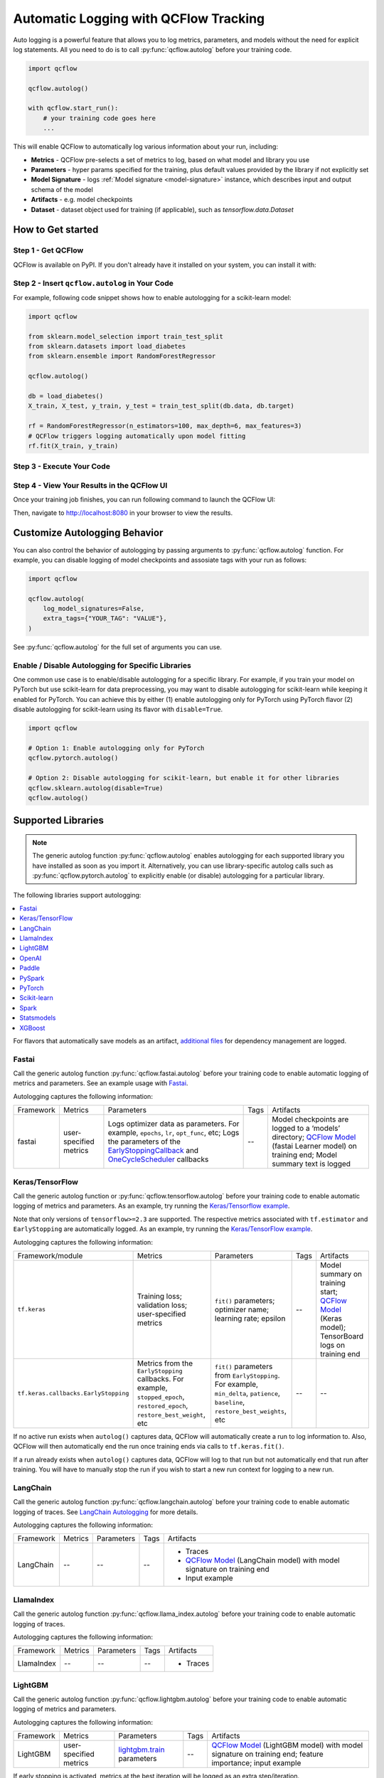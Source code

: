 .. _automatic-logging:

======================================
Automatic Logging with QCFlow Tracking
======================================
Auto logging is a powerful feature that allows you to log metrics, parameters, and models without the need for explicit log statements. All you need to do is to call
:py:func:`qcflow.autolog` before your training code. 

.. code-block:: python

    import qcflow

    qcflow.autolog()

    with qcflow.start_run():
        # your training code goes here
        ...

This will enable QCFlow to automatically log various information about your run, including:

* **Metrics** - QCFlow pre-selects a set of metrics to log, based on what model and library you use
* **Parameters** - hyper params specified for the training, plus default values provided by the library if not explicitly set
* **Model Signature** - logs :ref:`Model signature <model-signature>` instance, which describes input and output schema of the model
* **Artifacts** -  e.g. model checkpoints
* **Dataset** - dataset object used for training (if applicable), such as `tensorflow.data.Dataset`


How to Get started
==================

Step 1 - Get QCFlow
-------------------

QCFlow is available on PyPI. If you don't already have it installed on your system, you can install it with:

.. code-section::

    .. code-block:: bash
        :name: download-qcflow

        pip install qcflow

Step 2 - Insert ``qcflow.autolog`` in Your Code
-----------------------------------------------

For example, following code snippet shows how to enable autologging for a scikit-learn model:

.. code-block:: python

    import qcflow

    from sklearn.model_selection import train_test_split
    from sklearn.datasets import load_diabetes
    from sklearn.ensemble import RandomForestRegressor

    qcflow.autolog()

    db = load_diabetes()
    X_train, X_test, y_train, y_test = train_test_split(db.data, db.target)

    rf = RandomForestRegressor(n_estimators=100, max_depth=6, max_features=3)
    # QCFlow triggers logging automatically upon model fitting
    rf.fit(X_train, y_train)

Step 3 - Execute Your Code
--------------------------

.. code-section::

    .. code-block:: bash
        :name: execute code

        python YOUR_ML_CODE.py


Step 4 - View Your Results in the QCFlow UI
-------------------------------------------

Once your training job finishes, you can run following command to launch the QCFlow UI:

.. code-section::

    .. code-block:: bash
        :name: view-results

        qcflow ui --port 8080

Then, navigate to `http://localhost:8080 <http://localhost:8080>`_ in your browser to view the results.

Customize Autologging Behavior
==============================

You can also control the behavior of autologging by passing arguments to :py:func:`qcflow.autolog` function.
For example, you can disable logging of model checkpoints and assosiate tags with your run as follows:

.. code-block:: python

    import qcflow

    qcflow.autolog(
        log_model_signatures=False,
        extra_tags={"YOUR_TAG": "VALUE"},
    )

See :py:func:`qcflow.autolog` for the full set of arguments you can use.

Enable / Disable Autologging for Specific Libraries
---------------------------------------------------
One common use case is to enable/disable autologging for a specific library. For example, if you train your model on PyTorch but use scikit-learn 
for data preprocessing, you may want to disable autologging for scikit-learn while keeping it enabled for PyTorch. You can achieve this by either 
(1) enable autologging only for PyTorch using PyTorch flavor (2) disable autologging for scikit-learn using its flavor with ``disable=True``.

.. code-block:: python

    import qcflow

    # Option 1: Enable autologging only for PyTorch
    qcflow.pytorch.autolog()

    # Option 2: Disable autologging for scikit-learn, but enable it for other libraries
    qcflow.sklearn.autolog(disable=True)
    qcflow.autolog()

Supported Libraries
===================

.. note::

    The generic autolog function :py:func:`qcflow.autolog` enables autologging for each supported library you have installed as soon as you import it.
    Alternatively, you can use library-specific autolog calls such as :py:func:`qcflow.pytorch.autolog` to explicitly enable (or disable) autologging for a particular library.

The following libraries support autologging:

.. contents::
  :local:
  :depth: 1

For flavors that automatically save models as an artifact, `additional files <https://qcflow.org/docs/latest/models.html#storage-format>`_ for dependency management are logged.

.. _autolog-fastai:

Fastai
------

Call the generic autolog function :py:func:`qcflow.fastai.autolog` before your training code to enable automatic logging of metrics and parameters.
See an example usage with `Fastai <https://github.com/qcflow/qcflow/tree/master/examples/fastai>`_.

Autologging captures the following information:

.. _EarlyStoppingCallback: https://docs.fast.ai/callbacks.html#EarlyStoppingCallback
.. _OneCycleScheduler: https://docs.fast.ai/callbacks.html#OneCycleScheduler

+-----------+------------------------+----------------------------------------------------------+---------------+-----------------------------------------------------------------------------------------------------------------------------------------------------------------------+
| Framework | Metrics                | Parameters                                               | Tags          | Artifacts                                                                                                                                                             |
+-----------+------------------------+----------------------------------------------------------+---------------+-----------------------------------------------------------------------------------------------------------------------------------------------------------------------+
| fastai    | user-specified metrics | Logs optimizer data as parameters. For example,          |  --           | Model checkpoints are logged to a ‘models’ directory; `QCFlow Model`_ (fastai Learner model) on training end; Model summary text is logged                            |
|           |                        | ``epochs``, ``lr``, ``opt_func``, etc;                   |               |                                                                                                                                                                       |
|           |                        | Logs the parameters of the `EarlyStoppingCallback`_ and  |               |                                                                                                                                                                       |
|           |                        | `OneCycleScheduler`_ callbacks                           |               |                                                                                                                                                                       |
+-----------+------------------------+----------------------------------------------------------+---------------+-----------------------------------------------------------------------------------------------------------------------------------------------------------------------+


.. _autolog-keras:

Keras/TensorFlow
----------------
Call the generic autolog function or :py:func:`qcflow.tensorflow.autolog` before your training code to enable automatic logging of metrics and parameters. As an example, try running the `Keras/Tensorflow example <https://github.com/qcflow/qcflow/blob/master/examples/keras/train.py>`_.

Note that only versions of ``tensorflow>=2.3`` are supported.
The respective metrics associated with ``tf.estimator`` and ``EarlyStopping`` are automatically logged.
As an example, try running the `Keras/TensorFlow example <https://github.com/qcflow/qcflow/blob/master/examples/keras/train.py>`_.

Autologging captures the following information:

+------------------------------------------+------------------------------------------------------------+-------------------------------------------------------------------------------------+---------------+-----------------------------------------------------------------------------------------------------------------------------------------------+
| Framework/module                         | Metrics                                                    | Parameters                                                                          | Tags          | Artifacts                                                                                                                                     |
+------------------------------------------+------------------------------------------------------------+-------------------------------------------------------------------------------------+---------------+-----------------------------------------------------------------------------------------------------------------------------------------------+
| ``tf.keras``                             | Training loss; validation loss; user-specified metrics     | ``fit()`` parameters; optimizer name; learning rate; epsilon                        | --            | Model summary on training start; `QCFlow Model <https://qcflow.org/docs/latest/models.html>`_ (Keras model); TensorBoard logs on training end |
+------------------------------------------+------------------------------------------------------------+-------------------------------------------------------------------------------------+---------------+-----------------------------------------------------------------------------------------------------------------------------------------------+
| ``tf.keras.callbacks.EarlyStopping``     | Metrics from the ``EarlyStopping`` callbacks. For example, | ``fit()`` parameters from ``EarlyStopping``.                                        | --            | --                                                                                                                                            |
|                                          | ``stopped_epoch``, ``restored_epoch``,                     | For example, ``min_delta``, ``patience``, ``baseline``,                             |               |                                                                                                                                               |
|                                          | ``restore_best_weight``, etc                               | ``restore_best_weights``, etc                                                       |               |                                                                                                                                               |
+------------------------------------------+------------------------------------------------------------+-------------------------------------------------------------------------------------+---------------+-----------------------------------------------------------------------------------------------------------------------------------------------+

If no active run exists when ``autolog()`` captures data, QCFlow will automatically create a run to log information to.
Also, QCFlow will then automatically end the run once training ends via calls to ``tf.keras.fit()``.

If a run already exists when ``autolog()`` captures data, QCFlow will log to that run but not automatically end that run after training. You will have to manually stop the run if you wish to start a new run context for logging to a new run.

.. _autolog-langchain:

LangChain
---------

Call the generic autolog function :py:func:`qcflow.langchain.autolog` before your training code to enable automatic logging of traces. See `LangChain Autologging <../llms/langchain/autologging.html>`_ for more details.

Autologging captures the following information:

+-----------+-------------+----------------+---------------+---------------------------------------------------------------------------------+
| Framework | Metrics     | Parameters     | Tags          | Artifacts                                                                       |
+-----------+-------------+----------------+---------------+---------------------------------------------------------------------------------+
| LangChain | --          | --             |  --           | - Traces                                                                        |
|           |             |                |               | - `QCFlow Model`_ (LangChain model) with model signature on training end        |
|           |             |                |               | - Input example                                                                 |
+-----------+-------------+----------------+---------------+---------------------------------------------------------------------------------+

.. _autolog-llamaindex:

LlamaIndex
----------

Call the generic autolog function :py:func:`qcflow.llama_index.autolog` before your training code to enable automatic logging of traces. 

Autologging captures the following information:

+-----------+-------------+----------------+---------------+---------------------------------------------------------------------------------+
| Framework | Metrics     | Parameters     | Tags          | Artifacts                                                                       |
+-----------+-------------+----------------+---------------+---------------------------------------------------------------------------------+
| LlamaIndex| --          | --             |  --           | - Traces                                                                        |
+-----------+-------------+----------------+---------------+---------------------------------------------------------------------------------+

.. _autolog-lightgbm:

LightGBM
--------
Call the generic autolog function :py:func:`qcflow.lightgbm.autolog` before your training code to enable automatic logging of metrics and parameters.

Autologging captures the following information:

+-----------+------------------------+------------------------------+---------------+-----------------------------------------------------------------------------------------------------------+
| Framework | Metrics                | Parameters                   | Tags          | Artifacts                                                                                                 |
+-----------+------------------------+------------------------------+---------------+-----------------------------------------------------------------------------------------------------------+
| LightGBM  | user-specified metrics | `lightgbm.train`_ parameters | --            | `QCFlow Model`_ (LightGBM model) with model signature on training end; feature importance; input example  |
+-----------+------------------------+------------------------------+---------------+-----------------------------------------------------------------------------------------------------------+

If early stopping is activated, metrics at the best iteration will be logged as an extra step/iteration.

.. _lightgbm.train: https://lightgbm.readthedocs.io/en/latest/pythonapi/lightgbm.train.html#lightgbm-train

.. _autolog-openai:

OpenAI
------

Call the generic autolog function :py:func:`qcflow.openai.autolog` before your training code to enable automatic logging of artifacts.
See an example usage with `OpenAI <https://github.com/qcflow/qcflow/tree/master/examples/openai>`_.

Autologging captures the following information:

+-----------+-------------+----------------+---------------+------------------------------------------------------------------------------+
| Framework | Metrics     | Parameters     | Tags          | Artifacts                                                                    |
+-----------+-------------+----------------+---------------+------------------------------------------------------------------------------+
| OpenAI    | --          | --             |  --           | - `QCFlow Model`_ (OpenAI model) with model signature on training end        |
|           |             |                |               | - Input example                                                              |
+-----------+-------------+----------------+---------------+------------------------------------------------------------------------------+

.. _autolog-paddle:

Paddle
------
Call the generic autolog function :py:func:`qcflow.paddle.autolog` before your training code to enable automatic logging of metrics and parameters.

Autologging captures the following information:

+-----------+------------------------+--------------------------------+---------------+---------------------------------------------------------------------------------------------------------+
| Framework | Metrics                | Parameters                     | Tags          | Artifacts                                                                                               |
+-----------+------------------------+--------------------------------+---------------+---------------------------------------------------------------------------------------------------------+
| Paddle    | user-specified metrics | `paddle.Model.fit`_ parameters | --            | `QCFlow Model`_ (Paddle model) with model signature on training end                                     |
+-----------+------------------------+--------------------------------+---------------+---------------------------------------------------------------------------------------------------------+

.. _paddle.Model.fit: https://www.paddlepaddle.org.cn/documentation/docs/en/api/paddle/Model_en.html

.. _autolog-pyspark:

PySpark
-------

Call :py:func:`qcflow.pyspark.ml.autolog` before your training code to enable automatic logging of metrics, params, and models.
See example usage with `PySpark <https://github.com/qcflow/qcflow/tree/master/examples/pyspark_ml_autologging>`_.

Autologging for pyspark ml estimators captures the following information:

+---------------------------------------+--------------------------+------------------------------+---------------------------------------------------------+
| Metrics                               | Parameters               | Tags                         | Artifacts                                               |
+---------------------------------------+--------------------------+------------------------------+---------------------------------------------------------+
| Post training metrics obtained by     | Parameters obtained by   | - Class name                 | - `QCFlow Model`_ containing a fitted estimator         |
| ``Evaluator.evaluate``                | ``Estimator.fit``        | - Fully qualified class name | - ``metric_info.json`` for post training metrics        |
+---------------------------------------+--------------------------+------------------------------+---------------------------------------------------------+

.. _autolog-pytorch:

PyTorch
-------

Call the generic autolog function :py:func:`qcflow.pytorch.autolog` before your PyTorch Lightning training code to enable automatic logging of metrics, parameters, and models. See example usages `here <https://github.com/chauhang/qcflow/tree/master/examples/pytorch/MNIST>`__. Note
that currently, PyTorch autologging supports only models trained using PyTorch Lightning.

Autologging is triggered on calls to ``pytorch_lightning.trainer.Trainer.fit`` and captures the following information:

+------------------------------------------------+-------------------------------------------------------------+--------------------------------------------------------------------------------------+---------------+-----------------------------------------------------------------------------------------------------------------------------------------------+
| Framework/module                               | Metrics                                                     | Parameters                                                                           | Tags          | Artifacts                                                                                                                                     |
+------------------------------------------------+-------------------------------------------------------------+--------------------------------------------------------------------------------------+---------------+-----------------------------------------------------------------------------------------------------------------------------------------------+
| ``pytorch_lightning.trainer.Trainer``          | Training loss; validation loss; average_test_accuracy;      | ``fit()`` parameters; optimizer name; learning rate; epsilon.                        | --            | Model summary on training start, `QCFlow Model <https://qcflow.org/docs/latest/models.html>`_ (PyTorch model) on training end;                |
|                                                | user-defined-metrics.                                       |                                                                                      |               |                                                                                                                                               |
|                                                |                                                             |                                                                                      |               |                                                                                                                                               |
|                                                |                                                             |                                                                                      |               |                                                                                                                                               |
|                                                |                                                             |                                                                                      |               |                                                                                                                                               |
+------------------------------------------------+-------------------------------------------------------------+--------------------------------------------------------------------------------------+---------------+-----------------------------------------------------------------------------------------------------------------------------------------------+
| ``pytorch_lightning.callbacks.earlystopping``  | Training loss; validation loss; average_test_accuracy;      | ``fit()`` parameters; optimizer name; learning rate; epsilon                         | --            | Model summary on training start; `QCFlow Model <https://qcflow.org/docs/latest/models.html>`_ (PyTorch model) on training end;                |
|                                                | user-defined-metrics.                                       | Parameters from the ``EarlyStopping`` callbacks.                                     |               | Best PyTorch model checkpoint, if training stops due to early stopping callback.                                                              |
|                                                | Metrics from the ``EarlyStopping`` callbacks.               | For example, ``min_delta``, ``patience``, ``baseline``,``restore_best_weights``, etc |               |                                                                                                                                               |
|                                                | For example, ``stopped_epoch``, ``restored_epoch``,         |                                                                                      |               |                                                                                                                                               |
|                                                | ``restore_best_weight``, etc.                               |                                                                                      |               |                                                                                                                                               |
|                                                |                                                             |                                                                                      |               |                                                                                                                                               |
|                                                |                                                             |                                                                                      |               |                                                                                                                                               |
|                                                |                                                             |                                                                                      |               |                                                                                                                                               |
+------------------------------------------------+-------------------------------------------------------------+--------------------------------------------------------------------------------------+---------------+-----------------------------------------------------------------------------------------------------------------------------------------------+

If no active run exists when ``autolog()`` captures data, QCFlow will automatically create a run to log information, ending the run once
the call to ``pytorch_lightning.trainer.Trainer.fit()`` completes.

If a run already exists when ``autolog()`` captures data, QCFlow will log to that run but not automatically end that run after training.

.. note::
  - Parameters not explicitly passed by users (parameters that use default values) while using ``pytorch_lightning.trainer.Trainer.fit()`` are not currently automatically logged
  - In case of a multi-optimizer scenario (such as usage of autoencoder), only the parameters for the first optimizer are logged

.. _autolog-sklearn:

Scikit-learn
------------

Call :py:func:`qcflow.sklearn.autolog` before your training code to enable automatic logging of sklearn metrics, params, and models.
See example usage `here <https://github.com/qcflow/qcflow/tree/master/examples/sklearn_autolog>`_.

Autologging for estimators (e.g. `LinearRegression`_) and meta estimators (e.g. `Pipeline`_) creates a single run and logs:

+-------------------------+--------------------------+------------------------------+------------------+
| Metrics                 | Parameters               | Tags                         | Artifacts        |
+-------------------------+--------------------------+------------------------------+------------------+
| Training score obtained | Parameters obtained by   | - Class name                 | Fitted estimator |
| by ``estimator.score``  | ``estimator.get_params`` | - Fully qualified class name |                  |
+-------------------------+--------------------------+------------------------------+------------------+


.. _LinearRegression:
    https://scikit-learn.org/stable/modules/generated/sklearn.linear_model.LinearRegression.html

.. _Pipeline:
    https://scikit-learn.org/stable/modules/generated/sklearn.pipeline.Pipeline.html


Autologging for parameter search estimators (e.g. `GridSearchCV`_) creates a single parent run and nested child runs

.. code-block::

  - Parent run
    - Child run 1
    - Child run 2
    - ...

containing the following data:

+------------------+----------------------------+-------------------------------------------+------------------------------+-------------------------------------+
| Run type         | Metrics                    | Parameters                                | Tags                         | Artifacts                           |
+------------------+----------------------------+-------------------------------------------+------------------------------+-------------------------------------+
| Parent           | Training score             | - Parameter search estimator's parameters | - Class name                 | - Fitted parameter search estimator |
|                  |                            | - Best parameter combination              | - Fully qualified class name | - Fitted best estimator             |
|                  |                            |                                           |                              | - Search results csv file           |
+------------------+----------------------------+-------------------------------------------+------------------------------+-------------------------------------+
| Child            | CV test score for          | Each parameter combination                | - Class name                 | --                                  |
|                  | each parameter combination |                                           | - Fully qualified class name |                                     |
+------------------+----------------------------+-------------------------------------------+------------------------------+-------------------------------------+

.. _GridSearchCV:
    https://scikit-learn.org/stable/modules/generated/sklearn.model_selection.GridSearchCV.html


.. _autolog-spark:

Spark
-----

Initialize a SparkSession with the qcflow-spark JAR attached (e.g.
``SparkSession.builder.config("spark.jars.packages", "org.qcflow.qcflow-spark")``) and then
call the generic autolog function :py:func:`qcflow.spark.autolog` to enable automatic logging of Spark datasource
information at read-time, without the need for explicit
log statements. Note that autologging of Spark ML (MLlib) models is not yet supported.

Autologging captures the following information:

+------------------+---------+------------+----------------------------------------------------------------------------------------------+-----------+
| Framework        | Metrics | Parameters |  Tags                                                                                        | Artifacts |
+------------------+---------+------------+----------------------------------------------------------------------------------------------+-----------+
| Spark            | --      | --         | Single tag containing source path, version, format. The tag contains one line per datasource | --        |
+------------------+---------+------------+----------------------------------------------------------------------------------------------+-----------+

.. note::
  - Moreover, Spark datasource autologging occurs asynchronously - as such, it's possible (though unlikely) to see race conditions when launching short-lived QCFlow runs that result in datasource information not being logged.

.. important::
    With Pyspark 3.2.0 or above, Spark datasource autologging requires ``PYSPARK_PIN_THREAD`` environment variable to be set to ``false``.

.. _autolog-statsmodels:

Statsmodels
-----------
Call the generic autolog function :py:func:`qcflow.statsmodels.autolog` before your training code to enable automatic logging of metrics and parameters.

Autologging captures the following information:

+--------------+------------------------+------------------------------------------------+---------------+-----------------------------------------------------------------------------+
| Framework    | Metrics                | Parameters                                     | Tags          | Artifacts                                                                   |
+--------------+------------------------+------------------------------------------------+---------------+-----------------------------------------------------------------------------+
| Statsmodels  | user-specified metrics | `statsmodels.base.model.Model.fit`_ parameters | --            | `QCFlow Model`_ (`statsmodels.base.wrapper.ResultsWrapper`) on training end |
+--------------+------------------------+------------------------------------------------+---------------+-----------------------------------------------------------------------------+

.. note::
  - Each model subclass that overrides `fit` expects and logs its own parameters.

.. _statsmodels.base.model.Model.fit: https://www.statsmodels.org/dev/dev/generated/statsmodels.base.model.Model.html

.. _autolog-xgboost:

XGBoost
-------
Call the generic autolog function :py:func:`qcflow.xgboost.autolog` before your training code to enable automatic logging of metrics and parameters.

Autologging captures the following information:

+-----------+------------------------+-----------------------------+---------------+---------------------------------------------------------------------------------------------------------+
| Framework | Metrics                | Parameters                  | Tags          | Artifacts                                                                                               |
+-----------+------------------------+-----------------------------+---------------+---------------------------------------------------------------------------------------------------------+
| XGBoost   | user-specified metrics | `xgboost.train`_ parameters | --            | `QCFlow Model`_ (XGBoost model) with model signature on training end; feature importance; input example |
+-----------+------------------------+-----------------------------+---------------+---------------------------------------------------------------------------------------------------------+

If early stopping is activated, metrics at the best iteration will be logged as an extra step/iteration.

.. _xgboost.train: https://xgboost.readthedocs.io/en/latest/python/python_api.html#xgboost.train
.. _QCFlow Model: https://qcflow.org/docs/latest/models.html
